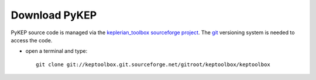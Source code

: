 .. _howtodownload:

Download PyKEP
======================

PyKEP source code is managed via the `keplerian_toolbox sourceforge project <http://sourceforge.net/projects/keptoolbox/>`_.
The `git <http://git-scm.com/>`_ versioning system is needed to access the code. 

* open a terminal and type::

    git clone git://keptoolbox.git.sourceforge.net/gitroot/keptoolbox/keptoolbox
